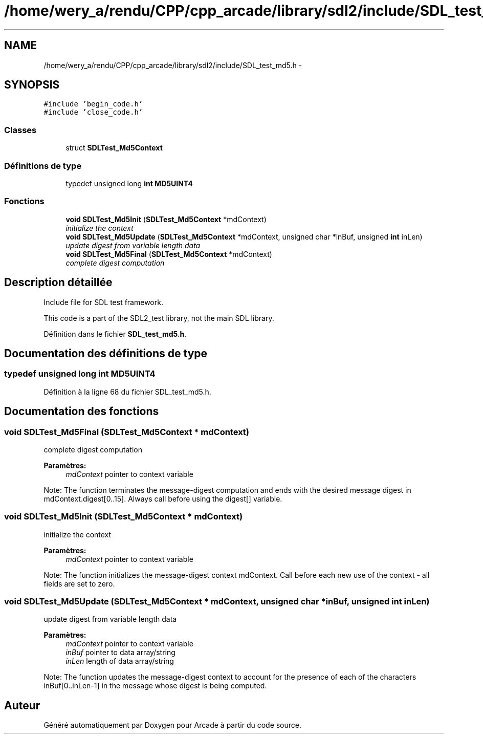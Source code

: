 .TH "/home/wery_a/rendu/CPP/cpp_arcade/library/sdl2/include/SDL_test_md5.h" 3 "Mercredi 30 Mars 2016" "Version 1" "Arcade" \" -*- nroff -*-
.ad l
.nh
.SH NAME
/home/wery_a/rendu/CPP/cpp_arcade/library/sdl2/include/SDL_test_md5.h \- 
.SH SYNOPSIS
.br
.PP
\fC#include 'begin_code\&.h'\fP
.br
\fC#include 'close_code\&.h'\fP
.br

.SS "Classes"

.in +1c
.ti -1c
.RI "struct \fBSDLTest_Md5Context\fP"
.br
.in -1c
.SS "Définitions de type"

.in +1c
.ti -1c
.RI "typedef unsigned long \fBint\fP \fBMD5UINT4\fP"
.br
.in -1c
.SS "Fonctions"

.in +1c
.ti -1c
.RI "\fBvoid\fP \fBSDLTest_Md5Init\fP (\fBSDLTest_Md5Context\fP *mdContext)"
.br
.RI "\fIinitialize the context \fP"
.ti -1c
.RI "\fBvoid\fP \fBSDLTest_Md5Update\fP (\fBSDLTest_Md5Context\fP *mdContext, unsigned char *inBuf, unsigned \fBint\fP inLen)"
.br
.RI "\fIupdate digest from variable length data \fP"
.ti -1c
.RI "\fBvoid\fP \fBSDLTest_Md5Final\fP (\fBSDLTest_Md5Context\fP *mdContext)"
.br
.RI "\fIcomplete digest computation \fP"
.in -1c
.SH "Description détaillée"
.PP 
Include file for SDL test framework\&.
.PP
This code is a part of the SDL2_test library, not the main SDL library\&. 
.PP
Définition dans le fichier \fBSDL_test_md5\&.h\fP\&.
.SH "Documentation des définitions de type"
.PP 
.SS "typedef unsigned long \fBint\fP \fBMD5UINT4\fP"

.PP
Définition à la ligne 68 du fichier SDL_test_md5\&.h\&.
.SH "Documentation des fonctions"
.PP 
.SS "\fBvoid\fP SDLTest_Md5Final (\fBSDLTest_Md5Context\fP * mdContext)"

.PP
complete digest computation 
.PP
\fBParamètres:\fP
.RS 4
\fImdContext\fP pointer to context variable
.RE
.PP
Note: The function terminates the message-digest computation and ends with the desired message digest in mdContext\&.digest[0\&.\&.15]\&. Always call before using the digest[] variable\&. 
.SS "\fBvoid\fP SDLTest_Md5Init (\fBSDLTest_Md5Context\fP * mdContext)"

.PP
initialize the context 
.PP
\fBParamètres:\fP
.RS 4
\fImdContext\fP pointer to context variable
.RE
.PP
Note: The function initializes the message-digest context mdContext\&. Call before each new use of the context - all fields are set to zero\&. 
.SS "\fBvoid\fP SDLTest_Md5Update (\fBSDLTest_Md5Context\fP * mdContext, unsigned char * inBuf, unsigned \fBint\fP inLen)"

.PP
update digest from variable length data 
.PP
\fBParamètres:\fP
.RS 4
\fImdContext\fP pointer to context variable 
.br
\fIinBuf\fP pointer to data array/string 
.br
\fIinLen\fP length of data array/string
.RE
.PP
Note: The function updates the message-digest context to account for the presence of each of the characters inBuf[0\&.\&.inLen-1] in the message whose digest is being computed\&. 
.SH "Auteur"
.PP 
Généré automatiquement par Doxygen pour Arcade à partir du code source\&.
